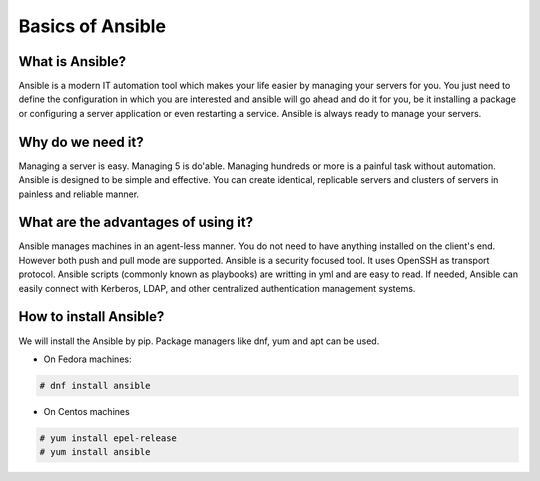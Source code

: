 Basics of Ansible
================

What is Ansible?
----------------
Ansible is a modern IT automation tool which makes your life easier by managing your servers for you. You just need to define the configuration in which you are interested and ansible will go ahead and do it for you, be it installing a package or configuring a server application or even restarting a service. Ansible is always ready to manage your servers.

Why do we need it?
------------------
Managing a server is easy. Managing 5 is do'able. Managing hundreds or more is a painful task without automation. Ansible is designed to be simple and effective. You can create identical, replicable servers and clusters of servers in painless and reliable manner.

What are the advantages of using it?
-----------------------------------
Ansible manages machines in an agent-less manner. You do not need to have anything installed on the client's end. However both push and pull mode are supported. Ansible is a security focused tool. It uses OpenSSH as transport protocol. Ansible scripts (commonly known as playbooks) are writting in yml and are easy to read. If needed, Ansible can easily connect with Kerberos, LDAP, and other centralized authentication management systems.

How to install Ansible?
-------------------------
We will install the Ansible by pip. Package managers like dnf, yum and apt can be used.

* On Fedora machines:

.. code-block:: none

  # dnf install ansible

* On Centos machines

.. code-block:: none

  # yum install epel-release
  # yum install ansible
